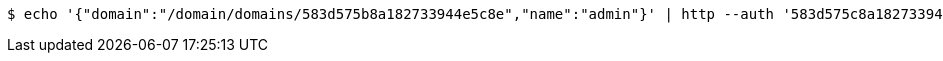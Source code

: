 [source,bash,subs="attributes"]
----
$ echo '{"domain":"/domain/domains/583d575b8a182733944e5c8e","name":"admin"}' | http --auth '583d575c8a182733944e5c8f:4212' PATCH 'http://{serverHost}:{port}/domain/roles/583d575c8a182733944e5c91' 'Accept:application/hal+json' 'Content-Type:application/json;charset=UTF-8'
----